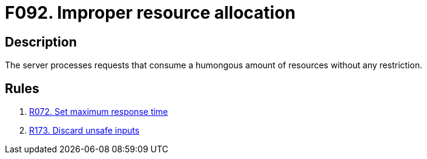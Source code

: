 :slug: findings/092/
:description: The purpose of this page is to present information about the set of findings reported by Fluid Attacks. In this case, the finding presents information about vulnerabilities arising from not restricting resource consumption, recommendations to avoid them and related security requirements.
:keywords: Resource, Allocation, Excessive, Restriction, Request, Server
:findings: yes
:type: security

= F092. Improper resource allocation

== Description

The server processes requests that consume a humongous amount of resources
without any restriction.

== Rules

. [[r1]] link:/web/rules/072/[R072. Set maximum response time]

. [[r1]] link:/web/rules/173/[R173. Discard unsafe inputs]
